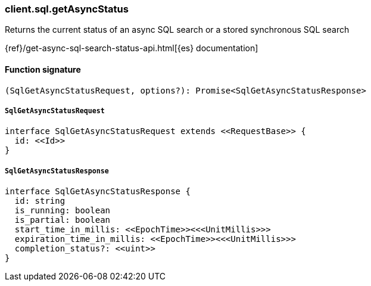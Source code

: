[[reference-sql-get_async_status]]

////////
===========================================================================================================================
||                                                                                                                       ||
||                                                                                                                       ||
||                                                                                                                       ||
||        ██████╗ ███████╗ █████╗ ██████╗ ███╗   ███╗███████╗                                                            ||
||        ██╔══██╗██╔════╝██╔══██╗██╔══██╗████╗ ████║██╔════╝                                                            ||
||        ██████╔╝█████╗  ███████║██║  ██║██╔████╔██║█████╗                                                              ||
||        ██╔══██╗██╔══╝  ██╔══██║██║  ██║██║╚██╔╝██║██╔══╝                                                              ||
||        ██║  ██║███████╗██║  ██║██████╔╝██║ ╚═╝ ██║███████╗                                                            ||
||        ╚═╝  ╚═╝╚══════╝╚═╝  ╚═╝╚═════╝ ╚═╝     ╚═╝╚══════╝                                                            ||
||                                                                                                                       ||
||                                                                                                                       ||
||    This file is autogenerated, DO NOT send pull requests that changes this file directly.                             ||
||    You should update the script that does the generation, which can be found in:                                      ||
||    https://github.com/elastic/elastic-client-generator-js                                                             ||
||                                                                                                                       ||
||    You can run the script with the following command:                                                                 ||
||       npm run elasticsearch -- --version <version>                                                                    ||
||                                                                                                                       ||
||                                                                                                                       ||
||                                                                                                                       ||
===========================================================================================================================
////////

[discrete]
=== client.sql.getAsyncStatus

Returns the current status of an async SQL search or a stored synchronous SQL search

{ref}/get-async-sql-search-status-api.html[{es} documentation]

[discrete]
==== Function signature

[source,ts]
----
(SqlGetAsyncStatusRequest, options?): Promise<SqlGetAsyncStatusResponse>
----

[discrete]
===== `SqlGetAsyncStatusRequest`

[source,ts]
----
interface SqlGetAsyncStatusRequest extends <<RequestBase>> {
  id: <<Id>>
}
----

[discrete]
===== `SqlGetAsyncStatusResponse`

[source,ts]
----
interface SqlGetAsyncStatusResponse {
  id: string
  is_running: boolean
  is_partial: boolean
  start_time_in_millis: <<EpochTime>><<<UnitMillis>>>
  expiration_time_in_millis: <<EpochTime>><<<UnitMillis>>>
  completion_status?: <<uint>>
}
----

